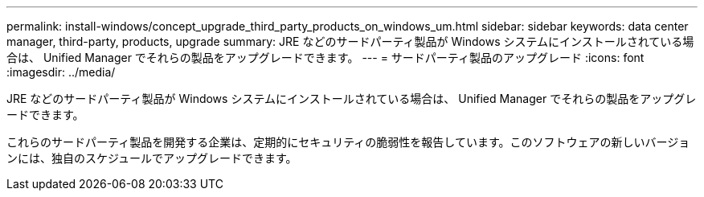 ---
permalink: install-windows/concept_upgrade_third_party_products_on_windows_um.html 
sidebar: sidebar 
keywords: data center manager, third-party, products, upgrade 
summary: JRE などのサードパーティ製品が Windows システムにインストールされている場合は、 Unified Manager でそれらの製品をアップグレードできます。 
---
= サードパーティ製品のアップグレード
:icons: font
:imagesdir: ../media/


[role="lead"]
JRE などのサードパーティ製品が Windows システムにインストールされている場合は、 Unified Manager でそれらの製品をアップグレードできます。

これらのサードパーティ製品を開発する企業は、定期的にセキュリティの脆弱性を報告しています。このソフトウェアの新しいバージョンには、独自のスケジュールでアップグレードできます。
